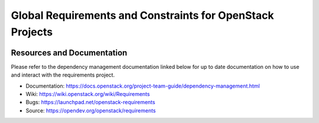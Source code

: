 ===========================================================
 Global Requirements and Constraints for OpenStack Projects
===========================================================

.. image:: https://governance.openstack.org/tc/badges/requirements.svg
    :target: https://governance.openstack.org/tc/reference/tags/index.html

Resources and Documentation
===========================

Please refer to the dependency management documentation linked below for up to
date documentation on how to use and interact with the requirements project.

- Documentation: https://docs.openstack.org/project-team-guide/dependency-management.html
- Wiki: https://wiki.openstack.org/wiki/Requirements
- Bugs: https://launchpad.net/openstack-requirements
- Source: https://opendev.org/openstack/requirements
